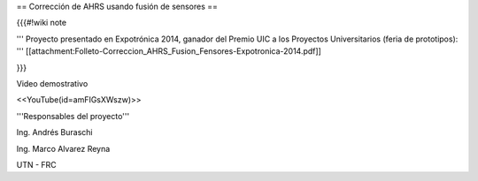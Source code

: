 == Corrección de AHRS usando fusión de sensores ==

{{{#!wiki note

''' Proyecto presentado en Expotrónica 2014, ganador del Premio UIC a los Proyectos Universitarios (feria de prototipos): ''' [[attachment:Folleto-Correccion_AHRS_Fusion_Fensores-Expotronica-2014.pdf]]

}}}

Video demostrativo

<<YouTube(id=amFIGsXWszw)>>

'''Responsables del proyecto'''

Ing. Andrés Buraschi

Ing. Marco Alvarez Reyna

UTN - FRC

